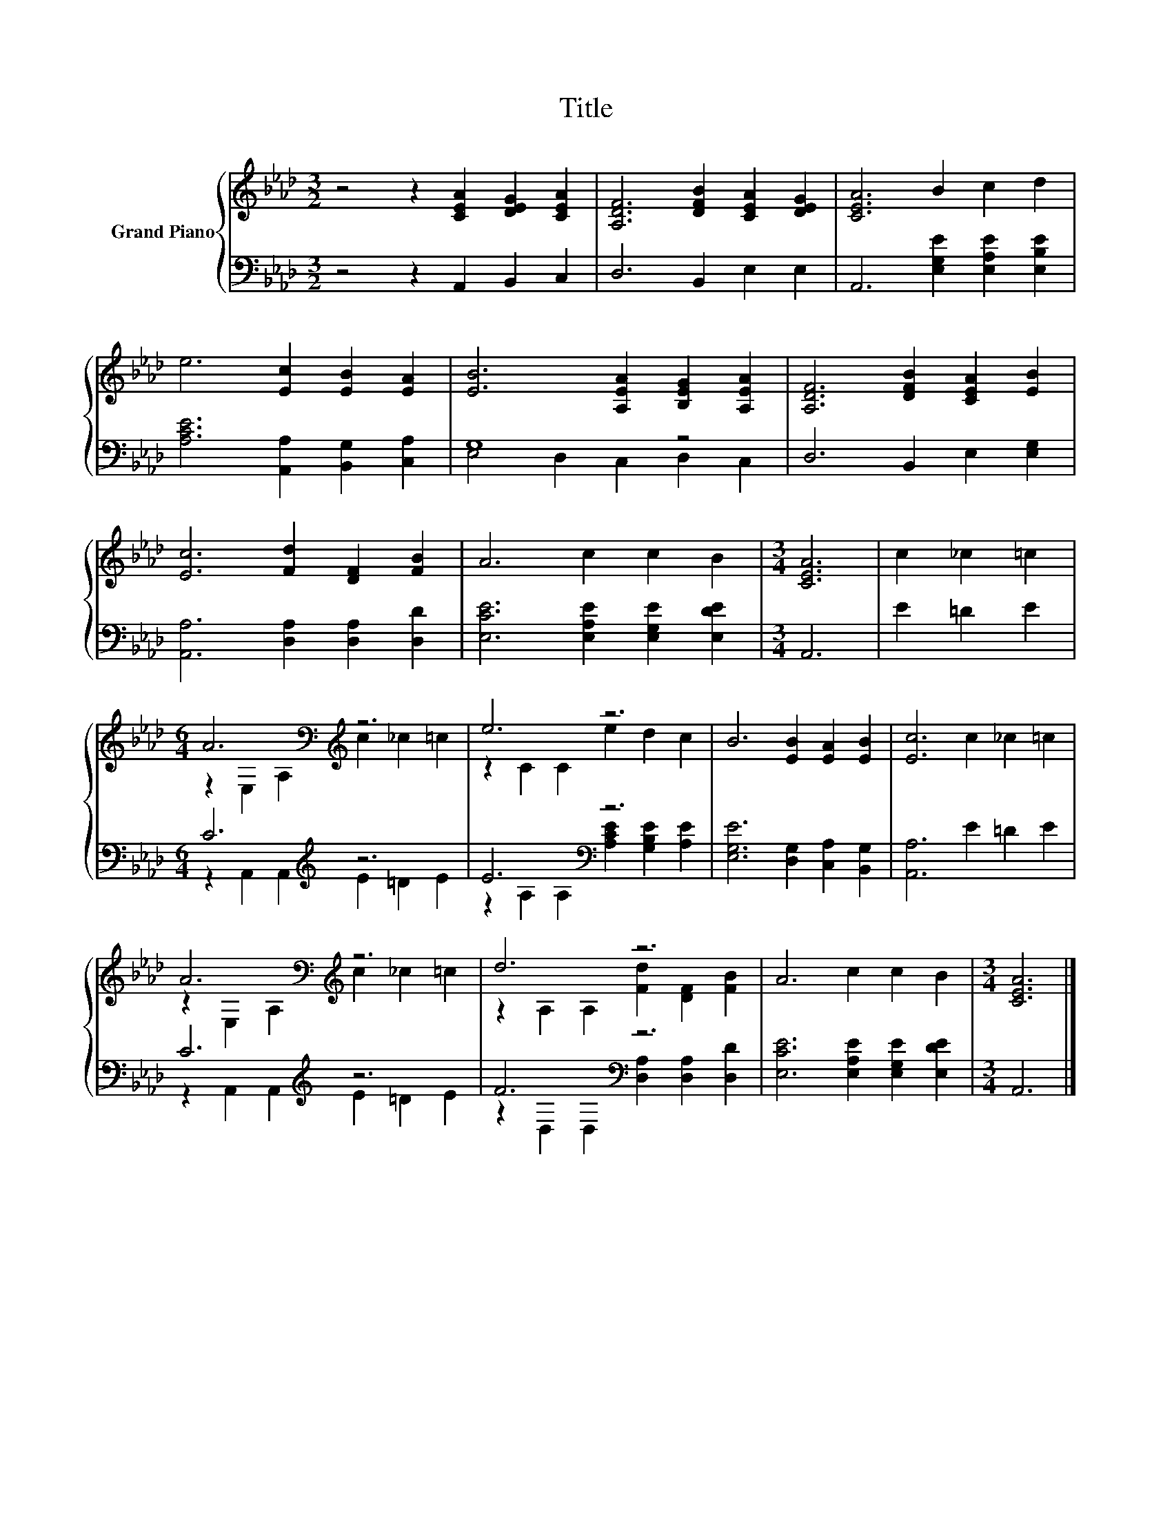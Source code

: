 X:1
T:Title
%%score { ( 1 4 ) | ( 2 3 ) }
L:1/8
M:3/2
K:Ab
V:1 treble nm="Grand Piano"
V:4 treble 
V:2 bass 
V:3 bass 
V:1
 z4 z2 [CEA]2 [DEG]2 [CEA]2 | [A,DF]6 [DFB]2 [CEA]2 [DEG]2 | [CEA]6 B2 c2 d2 | %3
 e6 [Ec]2 [EB]2 [EA]2 | [EB]6 [A,EA]2 [B,EG]2 [A,EA]2 | [A,DF]6 [DFB]2 [CEA]2 [EB]2 | %6
 [Ec]6 [Fd]2 [DF]2 [FB]2 | A6 c2 c2 B2 |[M:3/4] [CEA]6 | c2 _c2 =c2 | %10
[M:6/4] A6[K:bass][K:treble] z6 | e6 z6 | B6 [EB]2 [EA]2 [EB]2 | [Ec]6 c2 _c2 =c2 | %14
 A6[K:bass][K:treble] z6 | d6 z6 | A6 c2 c2 B2 |[M:3/4] [CEA]6 |] %18
V:2
 z4 z2 A,,2 B,,2 C,2 | D,6 B,,2 E,2 E,2 | A,,6 [E,G,E]2 [E,A,E]2 [E,B,E]2 | %3
 [A,CE]6 [A,,A,]2 [B,,G,]2 [C,A,]2 | G,8 z4 | D,6 B,,2 E,2 [E,G,]2 | %6
 [A,,A,]6 [D,A,]2 [D,A,]2 [D,D]2 | [E,CE]6 [E,A,E]2 [E,G,E]2 [E,DE]2 |[M:3/4] A,,6 | E2 =D2 E2 | %10
[M:6/4] C6[K:treble] z6 | E6[K:bass] z6 | [E,G,E]6 [D,G,]2 [C,A,]2 [B,,G,]2 | [A,,A,]6 E2 =D2 E2 | %14
 C6[K:treble] z6 | F6[K:bass] z6 | [E,CE]6 [E,A,E]2 [E,G,E]2 [E,DE]2 |[M:3/4] A,,6 |] %18
V:3
 x12 | x12 | x12 | x12 | E,4 D,2 C,2 D,2 C,2 | x12 | x12 | x12 |[M:3/4] x6 | x6 | %10
[M:6/4] z2 A,,2 A,,2[K:treble] E2 =D2 E2 | z2 A,2[K:bass] A,2 [A,CE]2 [G,B,E]2 [A,E]2 | x12 | x12 | %14
 z2 A,,2 A,,2[K:treble] E2 =D2 E2 | z2[K:bass] D,2 D,2 [D,A,]2 [D,A,]2 [D,D]2 | x12 |[M:3/4] x6 |] %18
V:4
 x12 | x12 | x12 | x12 | x12 | x12 | x12 | x12 |[M:3/4] x6 | x6 | %10
[M:6/4] z2[K:bass] E,2 A,2[K:treble] c2 _c2 =c2 | z2 C2 C2 e2 d2 c2 | x12 | x12 | %14
 z2[K:bass] E,2 A,2[K:treble] c2 _c2 =c2 | z2 A,2 A,2 [Fd]2 [DF]2 [FB]2 | x12 |[M:3/4] x6 |] %18

